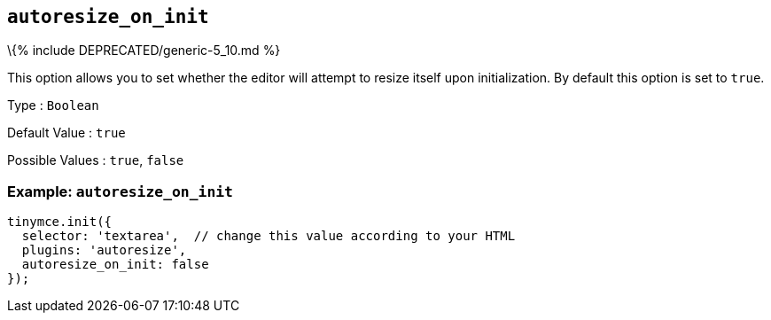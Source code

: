 == `+autoresize_on_init+`

\{% include DEPRECATED/generic-5_10.md %}

This option allows you to set whether the editor will attempt to resize itself upon initialization. By default this option is set to `+true+`.

Type : `+Boolean+`

Default Value : `+true+`

Possible Values : `+true+`, `+false+`

=== Example: `+autoresize_on_init+`

[source,js]
----
tinymce.init({
  selector: 'textarea',  // change this value according to your HTML
  plugins: 'autoresize',
  autoresize_on_init: false
});
----
